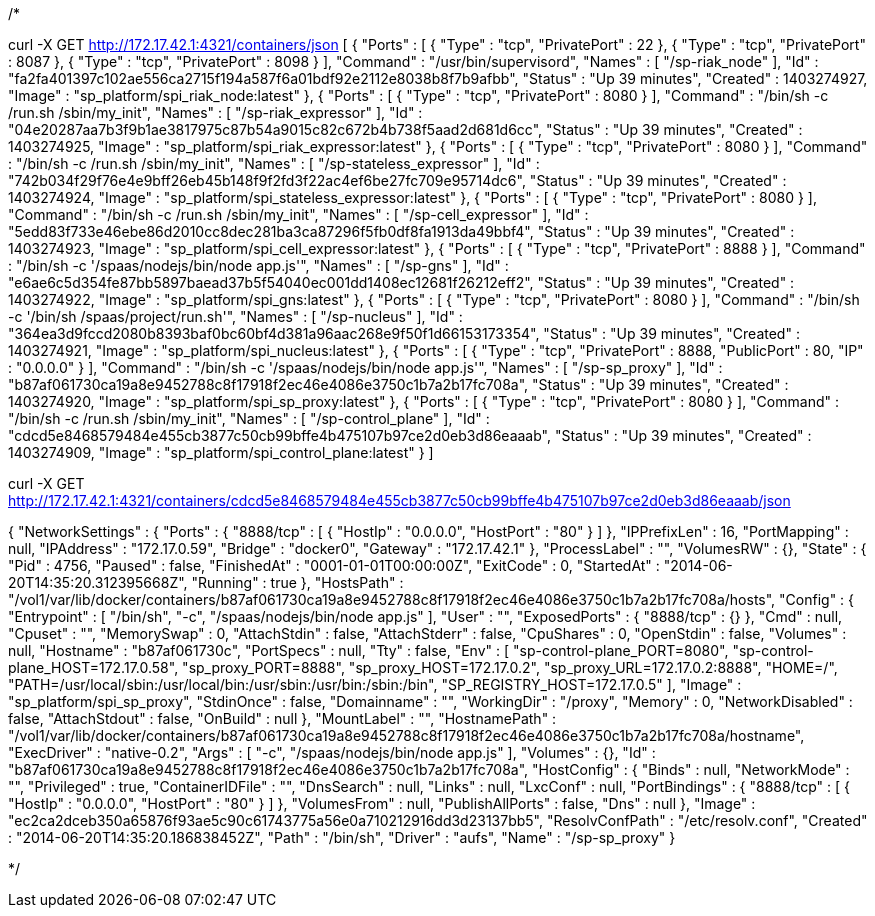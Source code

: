 

/*



curl -X GET http://172.17.42.1:4321/containers/json
[
   {
      "Ports" : [
         {
            "Type" : "tcp",
            "PrivatePort" : 22
         },
         {
            "Type" : "tcp",
            "PrivatePort" : 8087
         },
         {
            "Type" : "tcp",
            "PrivatePort" : 8098
         }
      ],
      "Command" : "/usr/bin/supervisord",
      "Names" : [
         "/sp-riak_node"
      ],
      "Id" : "fa2fa401397c102ae556ca2715f194a587f6a01bdf92e2112e8038b8f7b9afbb",
      "Status" : "Up 39 minutes",
      "Created" : 1403274927,
      "Image" : "sp_platform/spi_riak_node:latest"
   },
   {
      "Ports" : [
         {
            "Type" : "tcp",
            "PrivatePort" : 8080
         }
      ],
      "Command" : "/bin/sh -c /run.sh /sbin/my_init",
      "Names" : [
         "/sp-riak_expressor"
      ],
      "Id" : "04e20287aa7b3f9b1ae3817975c87b54a9015c82c672b4b738f5aad2d681d6cc",
      "Status" : "Up 39 minutes",
      "Created" : 1403274925,
      "Image" : "sp_platform/spi_riak_expressor:latest"
   },
   {
      "Ports" : [
         {
            "Type" : "tcp",
            "PrivatePort" : 8080
         }
      ],
      "Command" : "/bin/sh -c /run.sh /sbin/my_init",
      "Names" : [
         "/sp-stateless_expressor"
      ],
      "Id" : "742b034f29f76e4e9bff26eb45b148f9f2fd3f22ac4ef6be27fc709e95714dc6",
      "Status" : "Up 39 minutes",
      "Created" : 1403274924,
      "Image" : "sp_platform/spi_stateless_expressor:latest"
   },
   {
      "Ports" : [
         {
            "Type" : "tcp",
            "PrivatePort" : 8080
         }
      ],
      "Command" : "/bin/sh -c /run.sh /sbin/my_init",
      "Names" : [
         "/sp-cell_expressor"
      ],
      "Id" : "5edd83f733e46ebe86d2010cc8dec281ba3ca87296f5fb0df8fa1913da49bbf4",
      "Status" : "Up 39 minutes",
      "Created" : 1403274923,
      "Image" : "sp_platform/spi_cell_expressor:latest"
   },
   {
      "Ports" : [
         {
            "Type" : "tcp",
            "PrivatePort" : 8888
         }
      ],
      "Command" : "/bin/sh -c '/spaas/nodejs/bin/node app.js'",
      "Names" : [
         "/sp-gns"
      ],
      "Id" : "e6ae6c5d354fe87bb5897baead37b5f54040ec001dd1408ec12681f26212eff2",
      "Status" : "Up 39 minutes",
      "Created" : 1403274922,
      "Image" : "sp_platform/spi_gns:latest"
   },
   {
      "Ports" : [
         {
            "Type" : "tcp",
            "PrivatePort" : 8080
         }
      ],
      "Command" : "/bin/sh -c '/bin/sh /spaas/project/run.sh'",
      "Names" : [
         "/sp-nucleus"
      ],
      "Id" : "364ea3d9fccd2080b8393baf0bc60bf4d381a96aac268e9f50f1d66153173354",
      "Status" : "Up 39 minutes",
      "Created" : 1403274921,
      "Image" : "sp_platform/spi_nucleus:latest"
   },
   {
      "Ports" : [
         {
            "Type" : "tcp",
            "PrivatePort" : 8888,
            "PublicPort" : 80,
            "IP" : "0.0.0.0"
         }
      ],
      "Command" : "/bin/sh -c '/spaas/nodejs/bin/node app.js'",
      "Names" : [
         "/sp-sp_proxy"
      ],
      "Id" : "b87af061730ca19a8e9452788c8f17918f2ec46e4086e3750c1b7a2b17fc708a",
      "Status" : "Up 39 minutes",
      "Created" : 1403274920,
      "Image" : "sp_platform/spi_sp_proxy:latest"
   },
   {
      "Ports" : [
         {
            "Type" : "tcp",
            "PrivatePort" : 8080
         }
      ],
      "Command" : "/bin/sh -c /run.sh /sbin/my_init",
      "Names" : [
         "/sp-control_plane"
      ],
      "Id" : "cdcd5e8468579484e455cb3877c50cb99bffe4b475107b97ce2d0eb3d86eaaab",
      "Status" : "Up 39 minutes",
      "Created" : 1403274909,
      "Image" : "sp_platform/spi_control_plane:latest"
   }
]



curl -X GET http://172.17.42.1:4321/containers/cdcd5e8468579484e455cb3877c50cb99bffe4b475107b97ce2d0eb3d86eaaab/json


{
   "NetworkSettings" : {
      "Ports" : {
         "8888/tcp" : [
            {
               "HostIp" : "0.0.0.0",
               "HostPort" : "80"
            }
         ]
      },
      "IPPrefixLen" : 16,
      "PortMapping" : null,
      "IPAddress" : "172.17.0.59",
      "Bridge" : "docker0",
      "Gateway" : "172.17.42.1"
   },
   "ProcessLabel" : "",
   "VolumesRW" : {},
   "State" : {
      "Pid" : 4756,
      "Paused" : false,
      "FinishedAt" : "0001-01-01T00:00:00Z",
      "ExitCode" : 0,
      "StartedAt" : "2014-06-20T14:35:20.312395668Z",
      "Running" : true
   },
   "HostsPath" : "/vol1/var/lib/docker/containers/b87af061730ca19a8e9452788c8f17918f2ec46e4086e3750c1b7a2b17fc708a/hosts",
   "Config" : {
      "Entrypoint" : [
         "/bin/sh",
         "-c",
         "/spaas/nodejs/bin/node app.js"
      ],
      "User" : "",
      "ExposedPorts" : {
         "8888/tcp" : {}
      },
      "Cmd" : null,
      "Cpuset" : "",
      "MemorySwap" : 0,
      "AttachStdin" : false,
      "AttachStderr" : false,
      "CpuShares" : 0,
      "OpenStdin" : false,
      "Volumes" : null,
      "Hostname" : "b87af061730c",
      "PortSpecs" : null,
      "Tty" : false,
      "Env" : [
         "sp-control-plane_PORT=8080",
         "sp-control-plane_HOST=172.17.0.58",
         "sp_proxy_PORT=8888",
         "sp_proxy_HOST=172.17.0.2",
         "sp_proxy_URL=172.17.0.2:8888",
         "HOME=/",
         "PATH=/usr/local/sbin:/usr/local/bin:/usr/sbin:/usr/bin:/sbin:/bin",
         "SP_REGISTRY_HOST=172.17.0.5"
      ],
      "Image" : "sp_platform/spi_sp_proxy",
      "StdinOnce" : false,
      "Domainname" : "",
      "WorkingDir" : "/proxy",
      "Memory" : 0,
      "NetworkDisabled" : false,
      "AttachStdout" : false,
      "OnBuild" : null
   },
   "MountLabel" : "",
   "HostnamePath" : "/vol1/var/lib/docker/containers/b87af061730ca19a8e9452788c8f17918f2ec46e4086e3750c1b7a2b17fc708a/hostname",
   "ExecDriver" : "native-0.2",
   "Args" : [
      "-c",
      "/spaas/nodejs/bin/node app.js"
   ],
   "Volumes" : {},
   "Id" : "b87af061730ca19a8e9452788c8f17918f2ec46e4086e3750c1b7a2b17fc708a",
   "HostConfig" : {
      "Binds" : null,
      "NetworkMode" : "",
      "Privileged" : true,
      "ContainerIDFile" : "",
      "DnsSearch" : null,
      "Links" : null,
      "LxcConf" : null,
      "PortBindings" : {
         "8888/tcp" : [
            {
               "HostIp" : "0.0.0.0",
               "HostPort" : "80"
            }
         ]
      },
      "VolumesFrom" : null,
      "PublishAllPorts" : false,
      "Dns" : null
   },
   "Image" : "ec2ca2dceb350a65876f93ae5c90c61743775a56e0a710212916dd3d23137bb5",
   "ResolvConfPath" : "/etc/resolv.conf",
   "Created" : "2014-06-20T14:35:20.186838452Z",
   "Path" : "/bin/sh",
   "Driver" : "aufs",
   "Name" : "/sp-sp_proxy"
}






*/


